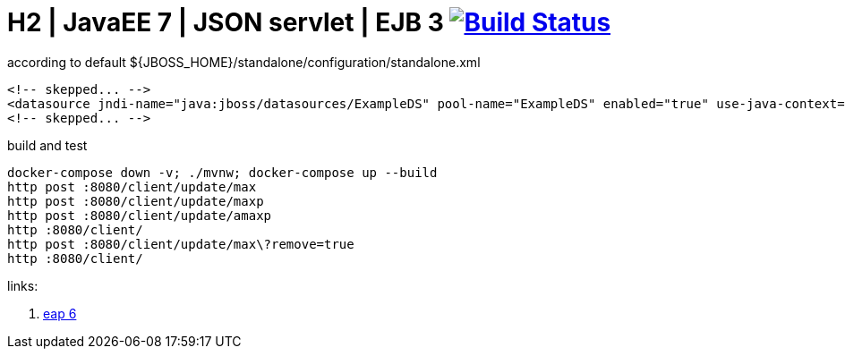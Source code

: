 = H2 | JavaEE 7 | JSON servlet | EJB 3 image:https://travis-ci.org/daggerok/java-ee-examples.svg?branch=master["Build Status", link="https://travis-ci.org/daggerok/java-ee-examples"]

//tag::content[]

.according to default ${JBOSS_HOME}/standalone/configuration/standalone.xml
[source,xml]
----
<!-- skepped... -->
<datasource jndi-name="java:jboss/datasources/ExampleDS" pool-name="ExampleDS" enabled="true" use-java-context="true">
<!-- skepped... -->
----

.build and test
[source,bash]
----
docker-compose down -v; ./mvnw; docker-compose up --build
http post :8080/client/update/max
http post :8080/client/update/maxp
http post :8080/client/update/amaxp
http :8080/client/
http post :8080/client/update/max\?remove=true
http :8080/client/
----

links:

. link:https://access.redhat.com/articles/112673#EAP_6[eap 6]

//end::content[]
